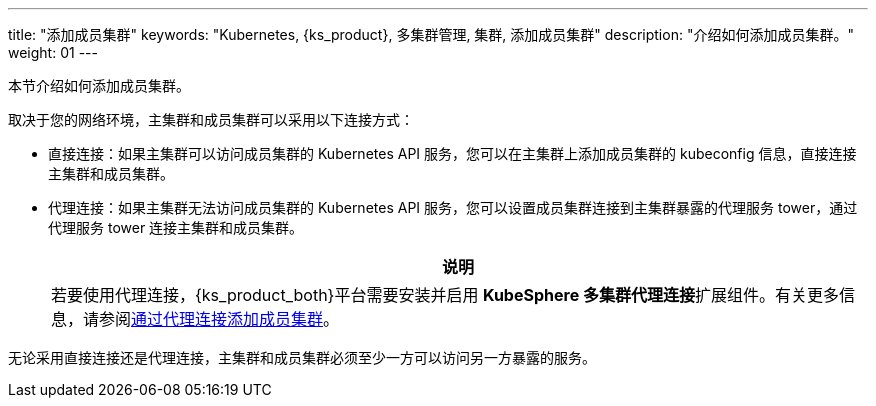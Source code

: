 ---
title: "添加成员集群"
keywords: "Kubernetes, {ks_product}, 多集群管理, 集群, 添加成员集群"
description: "介绍如何添加成员集群。"
weight: 01
---



本节介绍如何添加成员集群。

取决于您的网络环境，主集群和成员集群可以采用以下连接方式：

* 直接连接：如果主集群可以访问成员集群的 Kubernetes API 服务，您可以在主集群上添加成员集群的 kubeconfig 信息，直接连接主集群和成员集群。

* 代理连接：如果主集群无法访问成员集群的 Kubernetes API 服务，您可以设置成员集群连接到主集群暴露的代理服务 tower，通过代理服务 tower 连接主集群和成员集群。
+
[.admon.note,cols="a"]
|===
|说明

|
若要使用代理连接，{ks_product_both}平台需要安装并启用 **KubeSphere 多集群代理连接**扩展组件。有关更多信息，请参阅link:../../../../11-use-extensions/19-tower/02-add-a-member-cluster-using-proxy-connection/[通过代理连接添加成员集群]。
|===


无论采用直接连接还是代理连接，主集群和成员集群必须至少一方可以访问另一方暴露的服务。
